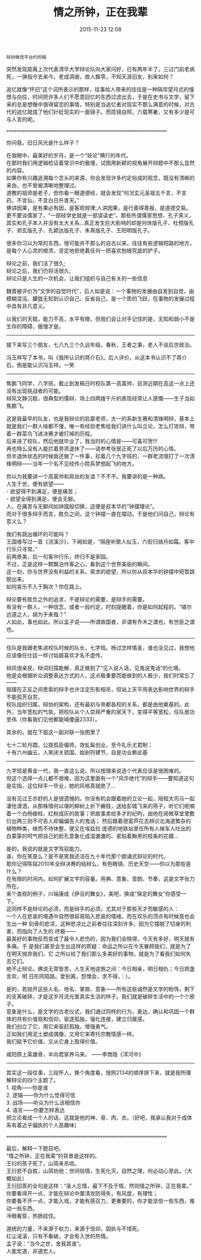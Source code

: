 # -*- mode: Org; org-download-image-dir: "../images"; -*-
#+TITLE: 情之所钟，正在我辈
#+DATE: 2015-11-23 12:08 
#+TAGS: 
#+CATEGORY: 
#+LINK: 
#+DESCRIPTION: 
#+LAYOUT : post

#+BEGIN_EXAMPLE
辩协微信平台约的稿 
#+END_EXAMPLE


突然发现距离上次代表清华大学辩论队向大家问好，已有两年半了。三过门前老病死，一弹指兮去来今。老成凋谢，故人飘零，不知天涯旧友，别来如何？

追忆就像“怀旧”这个词所表示的那样，往事给人带来的往往是一种隔帘望月式的憧憬与向往，时间把许多人们不愿意回忆的东西过滤出去，于是在史书与文学，留下来的总是想像中值得留恋的事情，特别是当追忆者对现实不那么满意的时候，对古代的追忆就成了他们针砭现实的一面镜子。而揽镜自照，六载寒暑，又有多少是可与人言的呢。

==============================================================

你问我，旧日风光是什么样子？

在我眼中，最美好的岁月，是一个“妖论”横行的年代。\\
在那时我们用逻辑检证着常识中的傲慢，试图用新颖的视角展开辩题中不那么显然的内容。\\
如果你有兴趣追溯每个念头的来源，你会发现许多约定俗成的观念，既没有清晰的来由，也不曾被清晰地整理过。\\

道教的祖师是老子，但你看一眼道德经，就会发现“何况玄元圣祖五千言，不言药，不言仙，不言白日升青天。” \\
佛讲因果，是有果必有因，是客观规律;人讲因果，是行善得善报，是道德交易。 \\
更不要谈儒家了，“一部经学史就是一部误读史”。那些所谓儒家思想、孔子真义，其实和孔子本人并没有太大关系…真正发生巨大影响的却是何休版孔子、杜预版孔子、郑玄版孔子、孔颖达版孔子、朱熹版孔子、王阳明版孔子。 

很多你习以为常的东西，很可能并不那么的自古以来。往往有些逻辑短路的地方，是每个人心灵的根须，坚定地拒绝着任何一把喜欢刨根究底的铲子。

辩论之前，我们活了很久;\\
辩论之后，我们仍将活很久;\\
辩论只是人生的一次机会，让我们组织与自己有关的一些信息

魏晋被评价为“文学的自觉时代”，后人如是说：一个事物的发展由自发到自觉，由模糊混沌、朦胧无知到认识自己、反省自己，是一个质的飞跃，在事物的发展过程中具有非凡意义。

以我们的天赋，能力不高，水平有限，但我们会让对手记住的是，无知和弱小不是生存的障碍，傲慢才是。

----------------

接下来写三个朋友，七八九三个久远年级。春秋，王者之事，老人不谈后世政治。

冯玉祥写了本书，叫《我所认识的蒋介石》。后人评价，从这本书认识不了蒋介石，倒是能认识冯玉祥。一笑

-------------------
焦鹏飞同学，八字班，截止到发稿日时校队第一高富帅，目测近期在高这一点上还没有出现挑战者的可能。 \\
辩风文静沉稳，很典型的儒辩，场上四两拨千斤的表现经常让人感慨——生子当如焦鹏飞。

这是我最早的队友，也是我辩论的启蒙老师，大一的系新生赛和清锋明辩，基本上就是我们一群人啥都不懂，唯一有经验老焦给我们讲什么叫立论，怎么打攻辩，带着一群菜鸟飞进决赛才被打掉的历程。 \\
后来进了校队，然后他就毕业了，我当时的心情是——可喜可贺!!! \\
再也特么没有人能拦着劳资退休了——请参考张居正死了以后万历的心情。 \\
但半退休状态的时候我还做了一件事，拉着几个九字班的，一群老流氓打了一次清锋明辩——当年一个名不见经传小院系梦想起飞的地方。

你以为我要讲一个高富帅和屌丝的友谊？不不不。我要讲的是一种病。 \\
人生于世，便有欲望—— \\
  - 欲望得不到满足，便是痛苦； \\
  - 欲望全得到满足，便会无聊。 \\
人，在痛苦与无聊间如钟摆般切换，这便是叔本华的“钟摆理论”。 \\
而对于很多辩手而言，胜负之间，这个钟摆一直在摆动。于是他们问自己，辩论有意义么？

我们有跳出循环的可能吗？ \\
王国维写过一首《浣溪沙》，下阙如是，“隔座听歌人似玉，六街归骑月如霜。客中行乐只寻常。” \\
前两景美，后一句客中行乐，终归不是家园。  \\
不过，正是这样一颗飘泊作客之心，看到这个世界美丽的瞬间。  \\
这一刻，你与世界没有利益的关系，索求的欲望，所以你从叔本华的钟摆中短暂跳脱出来。  \\
如何哀乐不入于胸次？你在路上。

辩论要有胜负之外的追求，不是辩论的需要，是辩手的需要。 \\
有没有一群人，一种信念，或者一段约定，时刻提醒着，你是如何起程的。“嗟尔远道之人，胡为乎来哉？” \\
人如此，事也如此。所以孟子说——所谓故国者，非谓有乔木之谓也，有世臣之谓也。 \\

-----------------------------------------------------------------------------------------------
任队是我跟老焦进校队时候的队长，七字班。杨过怎样情圣，谁也没见过，我想他应该像任仕廷一样讨姑娘喜欢才名不虚传。

辩风很亲民，辩词妇孺能解，真正做到了“见人说人话，见鬼说鬼话”的化境。 \\
他是会根据听众调整表达方式的人，这点极重要而能做到的人极少，我们时常忘了—— \\
摇摆在正反之间思索的辩手也许注定形影相吊，但站上天平用表达影响世界的辩手不能孤芳自赏。 \\

校队组织归属，辩协的架构，还有最初与帝都各校的关系，都是由他奠基的。此外，当年宽松的气氛，把校队从个人崇拜严重的家天下，变得平等宽松，任队居功至伟（你看我们见他都能喊傻逼2333）。

其余的，就在下面这一副对联一张图里了

七十二轮月圆，公提孤臣偏师，效虬髯创业，至今礼乐尤君制； \\
十有六州幽云，人笑闭关锁国，始剖符建节，自是功业赖此基 

# [[./images/辩论协会成立登记表.jpg]]
-----------------------------------------------------------------------------------------------
九字班是黄金一代，我一直这么说。所以按理来说选个代表应该是很困难的。 \\
但这个选择一点儿都不艰难，因为这里面有一个“风华绝代”的辩手——要知道这句是实指，这位辩手一毕业，她的风格真就绝了…

没有见过王亦舒的人是很遗憾的。你没有机会跟着她的立论一起，陪桓大司马一起凄怆潇洒，从那株情何以堪的柳树上折下嫩枝，送给彭城飞来的燕子，听它们呢喃着一个白杨做柱、红粉成灰的故事；把故事卖给多才的纪昀，由他在阅微草堂里敷衍出两三则不可告人却偏偏告人的鬼话； 然后跟着德富芦花去辨识北海道繁杂的植物种类，继而不待休整，便又在埃兹拉·庞德的地铁站里任所有人候车人吐出的白蒙蒙的呵气把自己的脸孔意象化成湿漉漉的、紧贴着黝黑的枝条的花瓣…

是的，我说的就是文字驾驭能力。 \\
诶，你在笑是么？是不是笑我还活在九十年代那个朗诵式辩论的时代。 \\
那你记得陈铭2010年全辩决赛的结辩么，有色眼镜、历史天空——你以为那些是什么？ \\
在有限的时间内，如何扩展文字的容量。用典、意象、音韵、节奏，这是文字张力所在。\\
来个直观的例子，川端康成《伊豆的舞女》，美吧，换成“保定的舞女”你感受一下。 \\

这同样不是辩论的必须，而是辩手的必须，尤其对于那些天才而敏感的人： \\
一个人在悲哀的境遇中自然很容易陷入悲哀的情绪，而在欢乐的顶点有时候竟也会生出一种
刻骨的悲凉，这种悲凉比之前者往往深刻许多，因为它摆脱了切身的利害，而指向了人生的
终极—— \\
最美好的事物反而变成了最令人悲伤的，因为我们会晓得，今天有多好，明天就有多痛。于
是我们甚至会生出这样的质疑：命运之所以在今天眷顾我们，就是为了在明天抛弃我们，它
之所以给了我们那么多美好的事物，就是为了看我们如何失去它们。 \\
绝不止辩论。佛说无常皆苦，人生天地逆旅之间：今日相亲，明日相仇；今日把盏言欢，明
日形同陌路。爱别离，怨憎会，求不得，：）。

是的，若抛开这些人名、地名、掌故、意象——所有这些诚然是文学的粉饰，剩下的支离破碎，才是这岁月流光里真实生活的样子。我们就是破碎生活中的一个个原子。 \\
意象是什么，是文字的古老仪式，我们通过同样的行为，表达、确认和巩固一个群体的共有价值观和信仰，驱逐孤独，强化连接，建立归属感。  \\
我们创立了它，用它来驱赶孤独，增强勇气。  \\
正如我们用泥土塑成偶像，又用它来寄托宗教情感一样。  \\
我们赋予它价值，又从它身上取得价值。 

咸阳原上英雄骨，半向君家养马来。 ——李商隐《浑河中》
----------------

其实这一段往事，三段怀人，换个角度看，按照2134的顺序排下来，就是我所理解辩论的四个主题了。\\
1. 视角——你是谁 \\
2. 逻辑——你为什么觉得可信 \\
3. 战场——听众为什么该相信你 \\
4. 语言——你要怎样表达 \\
把立论看成一个人的话，这就是他的神、骨、肉、衣。（好吧，我承认我对于成体系有着近乎偏执的个人恶趣味）

==============================================================

最后，解释一下题目吧。 \\
“情之所钟，正在我辈”的背景是这样的。 \\
王衍的孩子死了，山简来吊唁。 \\
王衍悲不自胜，山简劝他：世间俗情，生死化灭，自然之理，何必动心至此。（大概如此） \\
王衍回答的全句是这样：“圣人忘情，最下不及于情，然则情之所钟，正在我辈。” \\

你要看得开一点，才能在辩论中厘清攻防得失，有风度，有理性；  \\
你要看不开一点，才能入戏，才能有感召力，更重要的，你才能坚信一些东西，推动一些东西。 \\
冷眼看穿，热肠挂住。

道统的力量，不来源于权力，来源于信仰，固执与不惜死。 \\
红尘滚滚，只有不看破，才会有入世的热情。\\
孟子说：“当今之世，舍我其谁”。\\
人能宏道，非道宏人。

